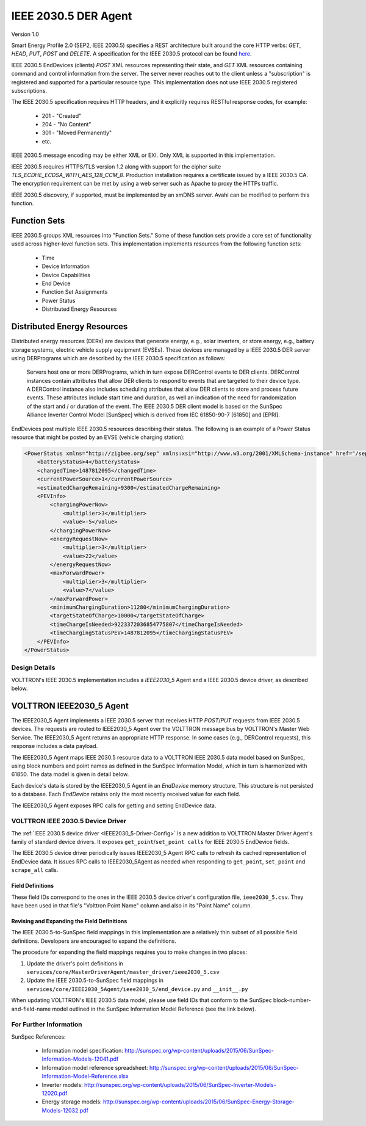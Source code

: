 .. _IEEE2030_5-Agent:

=====================
IEEE 2030.5 DER Agent
=====================

Version 1.0

Smart Energy Profile 2.0 (SEP2, IEEE 2030.5) specifies a REST architecture built around the core HTTP verbs: `GET`,
`HEAD`, `PUT`, `POST` and `DELETE`.  A specification for the IEEE 2030.5 protocol can be found
`here <https://standards.ieee.org/content/dam/ieee-standards/standards/web/documents/presentations/smart_energy_slides.pdf>`_.

IEEE 2030.5 EndDevices (clients) `POST` XML resources representing their state, and `GET` XML resources containing
command and control information from the server.  The server never reaches out to the client unless a "subscription" is
registered and supported for a particular resource type. This implementation does not use IEEE 2030.5 registered
subscriptions.

The IEEE 2030.5 specification requires HTTP headers, and it explicitly requires RESTful response codes, for example:

    -   201 - "Created"
    -   204 - "No Content"
    -   301 - "Moved Permanently"
    -   etc.

IEEE 2030.5 message encoding may be either XML or EXI.  Only XML is supported in this implementation.

IEEE 2030.5 requires HTTPS/TLS version 1.2 along with support for the cipher suite `TLS_ECDHE_ECDSA_WITH_AES_128_CCM_8`.
Production installation requires a certificate issued by a IEEE 2030.5 CA.  The encryption requirement can be met by
using a web server such as Apache to proxy the HTTPs traffic.

IEEE 2030.5 discovery, if supported, must be implemented by an xmDNS server.  Avahi can be modified to perform this
function.


Function Sets
=============

IEEE 2030.5 groups XML resources into "Function Sets."  Some of these function sets provide a core set of functionality
used across higher-level function sets.  This implementation implements resources from the following function sets:

    -   Time
    -   Device Information
    -   Device Capabilities
    -   End Device
    -   Function Set Assignments
    -   Power Status
    -   Distributed Energy Resources


Distributed Energy Resources
============================

Distributed energy resources (DERs) are devices that generate energy, e.g., solar inverters, or store energy, e.g.,
battery storage systems, electric vehicle supply equipment (EVSEs).  These devices are managed by a IEEE 2030.5 DER
server using DERPrograms which are described by the IEEE 2030.5 specification as follows:

    Servers host one or more DERPrograms, which in turn expose DERControl events to DER clients.  DERControl instances
    contain attributes that allow DER clients to respond to events that are targeted to their device type.  A DERControl
    instance also includes scheduling attributes that allow DER clients to store and process future events.  These
    attributes include start time and duration, as well an indication of the need for randomization of the start and /
    or duration of the event.  The IEEE 2030.5 DER client model is based on the SunSpec Alliance Inverter Control Model
    [SunSpec] which is derived from IEC 61850-90-7 [61850] and [EPRI].

EndDevices post multiple IEEE 2030.5 resources describing their status.  The following is an example of a Power Status
resource that might be posted by an EVSE (vehicle charging station):

.. code-block:: xml

    <PowerStatus xmlns="http://zigbee.org/sep" xmlns:xsi="http://www.w3.org/2001/XMLSchema-instance" href="/sep2/edev/96/ps">
        <batteryStatus>4</batteryStatus>
        <changedTime>1487812095</changedTime>
        <currentPowerSource>1</currentPowerSource>
        <estimatedChargeRemaining>9300</estimatedChargeRemaining>
        <PEVInfo>
            <chargingPowerNow>
                <multiplier>3</multiplier>
                <value>-5</value>
            </chargingPowerNow>
            <energyRequestNow>
                <multiplier>3</multiplier>
                <value>22</value>
            </energyRequestNow>
            <maxForwardPower>
                <multiplier>3</multiplier>
                <value>7</value>
            </maxForwardPower>
            <minimumChargingDuration>11280</minimumChargingDuration>
            <targetStateOfCharge>10000</targetStateOfCharge>
            <timeChargeIsNeeded>9223372036854775807</timeChargeIsNeeded>
            <timeChargingStatusPEV>1487812095</timeChargingStatusPEV>
        </PEVInfo>
    </PowerStatus>


Design Details
--------------

.. image:: files/volttron_ieee2030_5.jpg

VOLTTRON's IEEE 2030.5 implementation includes a `IEEE2030_5` Agent and a IEEE 2030.5 device driver, as described below.


VOLTTRON IEEE2030_5 Agent
=========================

The IEEE2030_5 Agent implements a IEEE 2030.5 server that receives HTTP `POST`/`PUT` requests from IEEE 2030.5 devices.
The requests are routed to IEEE2030_5 Agent over the VOLTTRON message bus by VOLTTRON's Master Web Service.  The
IEEE2030_5 Agent returns an appropriate HTTP response.  In some cases (e.g., DERControl requests), this response
includes a data payload.

The IEEE2030_5 Agent maps IEEE 2030.5 resource data to a VOLTTRON IEEE 2030.5 data model based on SunSpec, using block
numbers and point names as defined in the SunSpec Information Model, which in turn is harmonized with 61850.  The data
model is given in detail below.

Each device's data is stored by the IEEE2030_5 Agent in an `EndDevice` memory structure.  This structure is not
persisted to a database.  Each `EndDevice` retains only the most recently received value for each field.

The IEEE2030_5 Agent exposes RPC calls for getting and setting EndDevice data.


VOLTTRON IEEE 2030.5 Device Driver
----------------------------------

The :ref:`IEEE 2030.5 device driver <IEEE2030_5-Driver-Config>` is a new addition to VOLTTRON Master Driver Agent's
family of standard device drivers.  It exposes ``get_point``/``set_point calls`` for IEEE 2030.5 EndDevice fields.

The IEEE 2030.5 device driver periodically issues IEEE2030_5 Agent RPC calls to refresh its cached representation of
EndDevice data.  It issues RPC calls to IEEE2030_5Agent as needed when responding to ``get_point``, ``set_point`` and
``scrape_all`` calls.


Field Definitions
^^^^^^^^^^^^^^^^^

These field IDs correspond to the ones in the IEEE 2030.5 device driver's configuration file, ``ieee2030_5.csv``.
They have been used in that file's "Volttron Point Name" column and also in its "Point Name" column.

================= ======================== ==================================================== ======= ======
Field ID          IEEE 2030.5 Resource/Property   Description                                          Units   Type
================= ======================== ==================================================== ======= ======
b1_Md             device_information       Model (32 char lim).                                         string
                    mfModel
b1_Opt            device_information       Long-form device identifier (32 char lim).                   string
                    lfdi
b1_SN             abstract_device          Short-form device identifier (32 char lim).                  string
                    sfdi
b1_Vr             device_information       Version (16 char lim).                                       string
                    mfHwVer
b113_A            mirror_meter_reading     AC current.                                          A       float
                    PhaseCurrentAvg
b113_DCA          mirror_meter_reading     DC current.                                          A       float
                    InstantPackCurrent
b113_DCV          mirror_meter_reading     DC voltage.                                          V       float
                    LineVoltageAvg
b113_DCW          mirror_meter_reading     DC power.                                            W       float
                    PhasePowerAvg
b113_PF           mirror_meter_reading     AC power factor.                                     %       float
                    PhasePFA
b113_WH           mirror_meter_reading     AC energy.                                           Wh      float
                    EnergyIMP
b120_AhrRtg       der_capability           Usable capacity of the battery.                      Ah      float
                    rtgAh                  Maximum charge minus minimum charge.
b120_ARtg         der_capability           Maximum RMS AC current level capability of the       A       float
                    rtgA                   inverter.
b120_MaxChaRte    der_capability           Maximum rate of energy transfer into the device.     W       float
                    rtgMaxChargeRate
b120_MaxDisChaRte der_capability           Maximum rate of energy transfer out of the device.   W       float
                    rtgMaxDischargeRate
b120_WHRtg        der_capability           Nominal energy rating of the storage device.         Wh      float
                    rtgWh
b120_WRtg         der_capability           Continuous power output capability of the inverter.  W       float
                    rtgW
b121_WMax         der_settings             Maximum power output. Default to WRtg.               W       float
                    setMaxChargeRate
b122_ActWh        mirror_meter_reading     AC lifetime active (real) energy output.             Wh      float
                    EnergyEXP
b122_StorConn     der_status               CONNECTED=0, AVAILABLE=1, OPERATING=2, TEST=3.               enum
                    storConnectStatus
b124_WChaMax      der_control              Setpoint for maximum charge. This is the only        W       float
                    opModFixedFlow         field that is writable with a set_point call.
b403_Tmp          mirror_meter_reading     Pack temperature.                                    C       float
                    InstantPackTemp
b404_DCW          PEVInfo                  Power flow in or out of the inverter.                W       float
                    chargingPowerNow
b404_DCWh         der_availability         Output energy (absolute SOC).                        Wh      float
                    availabilityDuration   Calculated as (availabilityDuration / 3600) * WMax.
b802_LocRemCtl    der_status               Control Mode: REMOTE=0, LOCAL=1.                             enum
                    localControlModeStatus
b802_SoC          der_status               State of Charge %.                                   % WHRtg float
                    stateOfChargeStatus
b802_State        der_status               DISCONNECTED=1, INITIALIZING=2, CONNECTED=3,                 enum
                    inverterStatus         STANDBY=4, SOC PROTECTION=5, FAULT=99.
================= ======================== ==================================================== ======= ======


Revising and Expanding the Field Definitions
^^^^^^^^^^^^^^^^^^^^^^^^^^^^^^^^^^^^^^^^^^^^

The IEEE 2030.5-to-SunSpec field mappings in this implementation are a relatively thin subset of all possible
field definitions. Developers are encouraged to expand the definitions.

The procedure for expanding the field mappings requires you to make changes in two places:

1. Update the driver's point definitions in ``services/core/MasterDriverAgent/master_driver/ieee2030_5.csv``
2. Update the IEEE 2030.5-to-SunSpec field mappings in ``services/core/IEEE2030_5Agent/ieee2030_5/end_device.py`` and
   ``__init__.py``

When updating VOLTTRON's IEEE 2030.5 data model, please use field IDs that conform to the SunSpec
block-number-and-field-name model outlined in the SunSpec Information Model Reference (see the link below).


For Further Information
-----------------------

SunSpec References:

    -   Information model specification: http://sunspec.org/wp-content/uploads/2015/06/SunSpec-Information-Models-12041.pdf
    -   Information model reference spreadsheet: http://sunspec.org/wp-content/uploads/2015/06/SunSpec-Information-Model-Reference.xlsx
    -   Inverter models: http://sunspec.org/wp-content/uploads/2015/06/SunSpec-Inverter-Models-12020.pdf
    -   Energy storage models: http://sunspec.org/wp-content/uploads/2015/06/SunSpec-Energy-Storage-Models-12032.pdf
